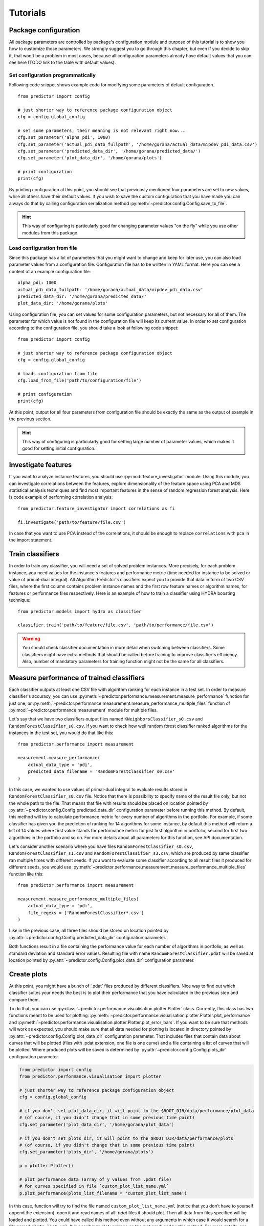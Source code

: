 .. _tutorials-ref:

Tutorials
=========

Package configuration
---------------------
All package parameters are controlled by package's configuration module and purpose
of this tutorial is to show you how to customize those parameters. We strongly
suggest you to go through this chapter, but even if you decide to skip it, that won't
be a problem in most cases, because all configuration parameters already have
default values that you can see here (TODO link to the table with default values).

Set configuration programmatically
^^^^^^^^^^^^^^^^^^^^^^^^^^^^^^^^^^
Following code snippet shows example code for modifying some parameters of default
configuration. ::

  from predictor import config

  # just shorter way to reference package configuration object
  cfg = config.global_config

  # set some parameters, their meaning is not relevant right now...
  cfg.set_parameter('alpha_pdi', 1000)
  cfg.set_parameter('actual_pdi_data_fullpath', '/home/gorana/actual_data/mipdev_pdi_data.csv')
  cfg.set_parameter('predicted_data_dir', '/home/gorana/predicted_data/')
  cfg.set_parameter('plot_data_dir', '/home/gorana/plots')

  # print configuration
  print(cfg)

By printing configuration at this point, you should see that previously mentioned
four parameters are set to new values, while all others have their default values.
If you wish to save the custom configuration that you have made you can always do that
by calling configuration serialization method :py:meth:`~predictor.config.Config.save_to_file`.

.. hint:: This way of configuring is particularly good for changing parameter
   values "on the fly" while you use other modules from this package.

Load configuration from file
^^^^^^^^^^^^^^^^^^^^^^^^^^^^
Since this package has a lot of parameters that you might want to change and keep
for later use, you can also load parameter values from a configuration file.
Configuration file has to be written in YAML format. Here you can see a content
of an example configuration file::

  alpha_pdi: 1000
  actual_pdi_data_fullpath: '/home/gorana/actual_data/mipdev_pdi_data.csv'
  predicted_data_dir: '/home/gorana/predicted_data/'
  plot_data_dir: '/home/gorana/plots'

Using configuration file, you can set values for some configuration parameters,
but not necessary for all of them. The parameter for which value is not found in
the configuration file will keep its current value. In order to set configuration
according to the configuration file, you should take a look at following code snippet::

    from predictor import config

    # just shorter way to reference package configuration object
    cfg = config.global_config

    # loads configuration from file
    cfg.load_from_file('path/to/configuration/file')

    # print configuration
    print(cfg)

At this point, output for all four parameters from configuration file should be
exactly the same as the output of example in the previous section.

.. hint:: This way of configuring is particularly good for setting large number
   of parameter values, which makes it good for setting initial configuration.

Investigate features
--------------------
If you want to analyze instance features, you should use :py:mod:`feature_investigator`
module. Using this module, you can investigate correlations between the features,
explore dimensionality of the feature space using PCA and MDS statistical analysis
techniques and find most important features in the sense of random regression forest
analysis. Here is code example of performing correlation analysis::

    from predictor.feature_investigator import correlations as fi

    fi.investigate('path/to/feature/file.csv')

In case that you want to use PCA instead of the correlations, it should be enough
to replace ``correlations`` with ``pca`` in the import statement.

Train classifiers
-----------------
In order to train any classifier, you will need a set of solved problem instances.
More precisely, for each problem instance, you need values for the instance's features
and performance metric (time needed for instance to be solved or value of
primal-dual integral). All Algorithm Predictor's classifiers expect you to provide
that data in form of two CSV files, where the first column contains problem instance
names and the first row feature names or algorithm names, for features or performance
files respectively. Here is an example of how to train a classifier using HYDRA
boosting technique::

    from predictor.models import hydra as classifier

    classifier.train('path/to/feature/file.csv', 'path/to/performance/file.csv')

.. warning:: You should check classifier documentation in more detail when
  switching between classifiers. Some classifiers might have extra methods that should
  be called before training to improve classifier's efficiency. Also, number of
  mandatory parameters for training function might not be the same for all classifiers.

Measure performance of trained classifiers
------------------------------------------
Each classifier outputs at least one CSV file with algorithm ranking for each
instance in a test set. In order to measure classifier's accuracy, you can use
:py:meth:`~predictor.performance.measurement.measure_performance` function for
just one, or :py:meth:`~predictor.performance.measurement.measure_performance_multiple_files`
function of :py:mod:`~predictor.performance.measurement` module for multiple files.

Let's say that we have two classifiers output files named ``KNeighborsClassifier_s0.csv``
and ``RandomForestClassifier_s0.csv``. If you want to check how well random
forest classifier ranked algorithms for the instances in the test set, you would do that
like this::

    from predictor.performance import measurement

    measurement.measure_performance(
        actual_data_type = 'pdi',
        predicted_data_filename = 'RandomForestClassifier_s0.csv'
    )

In this case, we wanted to use values of primal-dual integral to evaluate results
stored in ``RandomForestClassifier_s0.csv`` file. Notice that there is possibility
to specify name of the result file only, but not the whole path to the file. That means
that file with results should be placed on location pointed by
:py:attr:`~predictor.config.Config.predicted_data_dir` configuration parameter
before running this method. By default, this method will try to calculate performance
metric for every number of algorithms in the portfolio.
For example, if some classifier has given you the prediction of ranking for 14
algorithms for some instance, by default this method will return a list of 14
values where first value stands for performance metric for just first algorithm in
portfolio, second for first two algorithms in the portfolio and so on. For more
details about all parameters for this function, see API documentation.

Let's consider another scenario where you have files ``RandomForestClassifier_s0.csv``,
``RandomForestClassifier_s1.csv`` and ``RandomForestClassifier_s3.csv``, which
are produced by same classifier ran multiple times with different seeds. If you want
to evaluate some classifier according to all result files it produced for different
seeds, you would use :py:meth:`~predictor.performance.measurement.measure_performance_multiple_files`
function like this::

    from predictor.performance import measurement

    measurement.measure_performance_multiple_files(
        actual_data_type = 'pdi',
        file_regexs = ['RandomForestClassifier*.csv']
    )

Like in the previous case, all three files should be stored on location pointed by
:py:attr:`~predictor.config.Config.predicted_data_dir` configuration parameter.

Both functions result in a file containing the performance value for each number
of algorithms in portfolio, as well as standard deviation and standard error values.
Resulting file with name ``RandomForestClassifier.pdat`` will be saved at location
pointed by :py:attr:`~predictor.config.Config.plot_data_dir` configuration parameter.

Create plots
------------

At this point, you might have a bunch of '.pdat' files produced by different classifiers.
Nice way to find out which classifier suites your needs the best is to plot their
performance that you have calculated in the previous step and compare them.

To do that, you can use :py:class:`~predictor.performance.visualisation.plotter.Plotter`
class. Currently, this class has two functions meant to be used for plotting:
:py:meth:`~predictor.performance.visualisation.plotter.Plotter.plot_performance` and
:py:meth:`~predictor.performance.visualisation.plotter.Plotter.plot_error_bars`.
If you want to be sure that methods will work as expected, you should make sure
that all data needed for plotting is located in directory pointed by
:py:attr:`~predictor.config.Config.plot_data_dir` configuration parameter. That
includes files that contain data about curves that will be plotted (files with
.pdat extension, one file is one curve) and a file containing a list of curves that
will be plotted. Where produced plots will be saved is determined by
:py:attr:`~predictor.config.Config.plots_dir` configuration parameter.

.. code::

  from predictor import config
  from predictor.performance.visualisation import plotter

  # just shorter way to reference package configuration object
  cfg = config.global_config

  # if you don't set plot_data_dir, it will point to the $ROOT_DIR/data/performance/plot_data
  # (of course, if you didn't change that in some previous time point)
  cfg.set_parameter('plot_data_dir', '/home/gorana/plot_data')

  # if you don't set plots_dir, it will point to the $ROOT_DIR/data/performance/plots
  # (of course, if you didn't change that in some previous time point)
  cfg.set_parameter('plots_dir', '/home/gorana/plots')

  p = plotter.Plotter()

  # plot performance data (array of y values from .pdat file)
  # for curves specified in file `custom_plot_list_name.yml`
  p.plot_performance(plots_list_filename = 'custom_plot_list_name')

In this case, function will try to find the file named ``custom_plot_list_name.yml``
(notice that you don't have to yourself append the extension), open it and read
names of all `.pdat` files it should plot. Then all data from files specified will
be loaded and plotted. You could have called this method even without any arguments
in which case it would search for a file named ``plots_list.yml``. It is possible
to plot variance on the plot produced by this method. For more details, see API
documentation for :py:meth:`~predictor.performance.visualisation.plotter.Plotter.plot_performance`.

.. _fig1:
.. figure:: images/original.svg
  :align: center
  :alt: Before choosing best curves

  *Example plot for curves representing three classifiers.*

There is one very important parameter of :py:meth:`~predictor.performance.visualisation.plotter.Plotter.plot_performance`
function named `plot_best_curves`. You can assign it a list of numbers between 1 and
a total number of algorithms to control which curves will be plotted. For example,
if you assign it with ``range(1,8)`` function will for each number of algorithms
in portfolio (from 1 including 7) find the curve with minimal y value at that point
and plot just that curve. On :numref:`fig2` is shown subset of curves from :numref:`fig1`
generated by calling ``plot_performance`` with ``plot_best_curves = range(1,8)``.
As you can see, in :numref:`fig2` curve for TestClassifier is omitted because
that curve has no minimal y value for none of the first seven algorithm portfolios.

.. _fig2:
.. figure:: images/reduced.svg
  :align: center
  :alt: After choosing best curves

  *After choosing just best curves*


Use classifiers to predict ranking
----------------------------------
Not implemented
